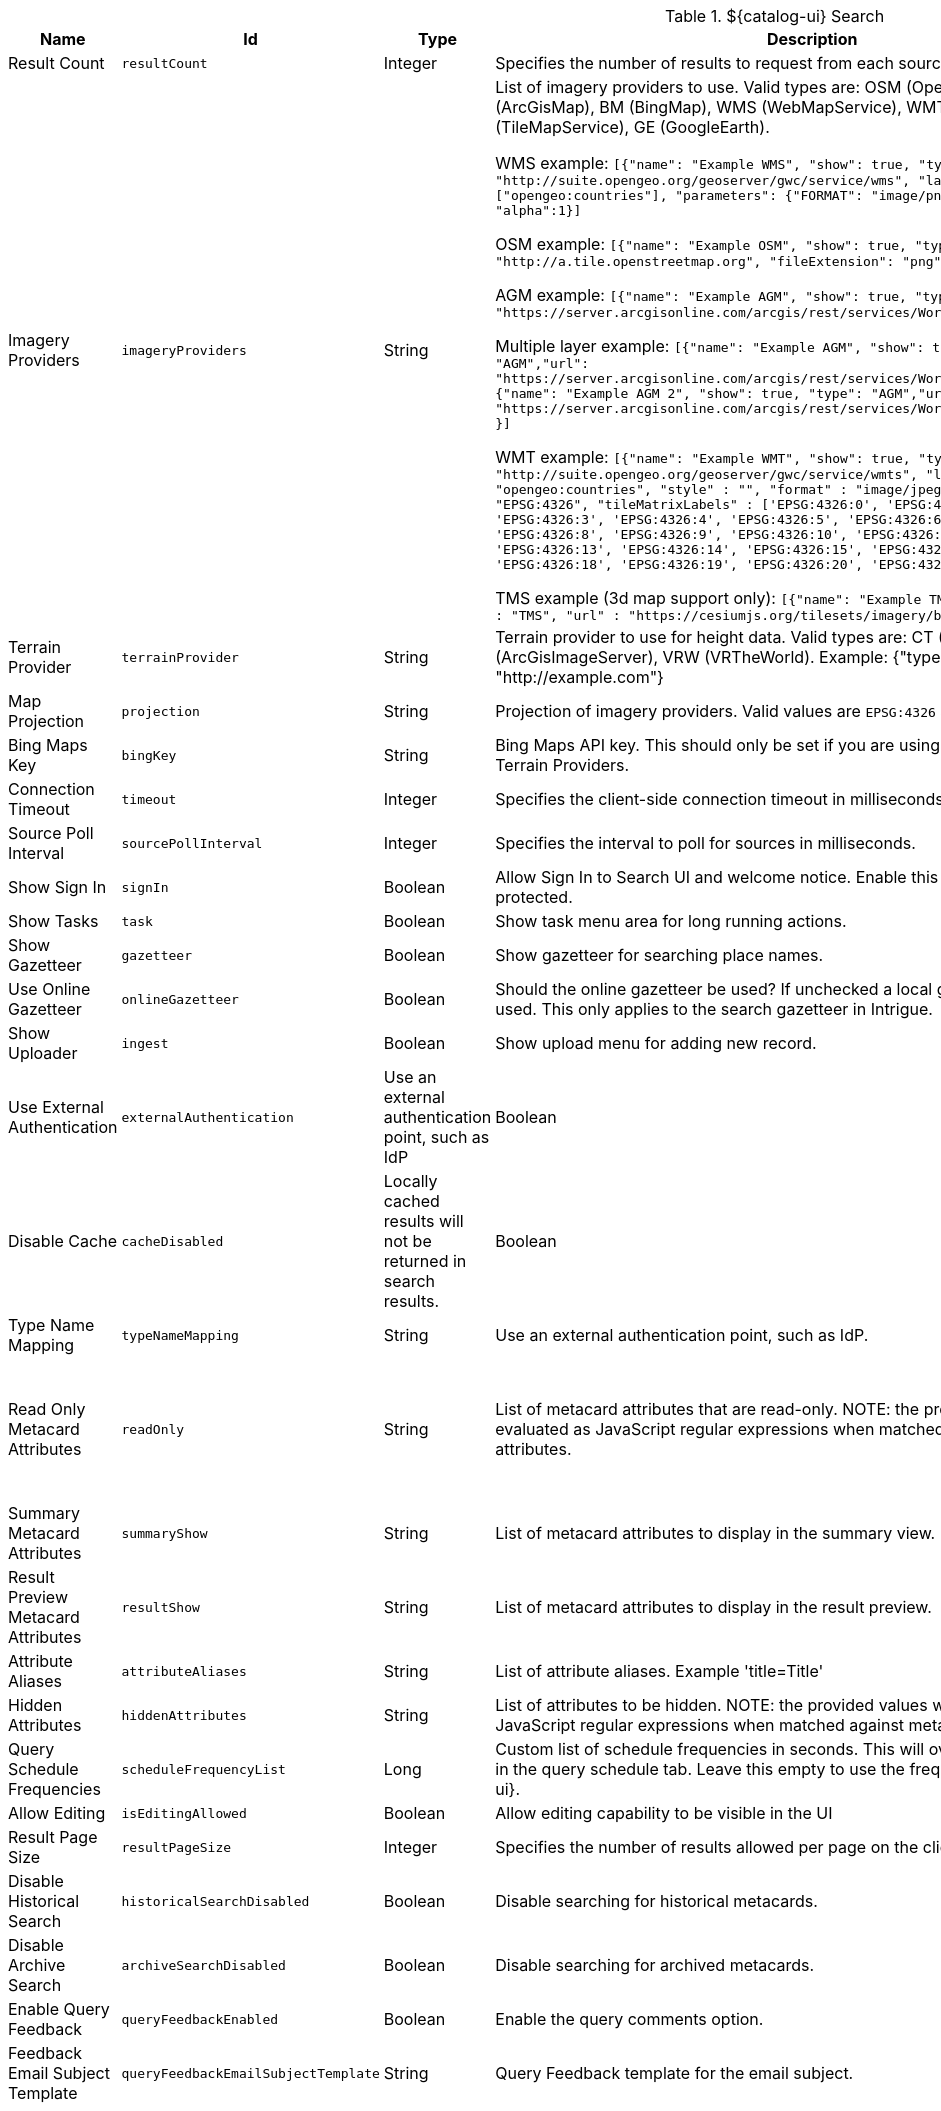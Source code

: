 :title: ${catalog-ui} Search
:id: org.codice.ddf.catalog.ui.config
:type: table
:status: published
:application: ${ddf-ui}
:summary: ${catalog-ui} Search.

.[[org.codice.ddf.catalog.ui.config]]${catalog-ui} Search
[cols="1,1m,1,3,1,1" options="header"]
|===

|Name
|Id
|Type
|Description
|Default Value
|Required

|Result Count
|resultCount
|Integer
|Specifies the number of results to request from each source
|250
|true

|Imagery Providers
|imageryProviders
|String
|List of imagery providers to use. Valid types are: OSM (OpenStreetMap), AGM (ArcGisMap), BM (BingMap), WMS (WebMapService), WMT (WebMapTile), TMS (TileMapService), GE (GoogleEarth).

WMS example: `[{"name": "Example WMS", "show": true, "type": "WMS", "url": "http://suite.opengeo.org/geoserver/gwc/service/wms", "layers" : ["opengeo:countries"], "parameters": {"FORMAT": "image/png", "VERSION": "1.1.1"}, "alpha":1}]`

OSM example: `[{"name": "Example OSM", "show": true, "type": "OSM", "url": "http://a.tile.openstreetmap.org", "fileExtension": "png", "alpha": 1.0 }]`

AGM example: `[{"name": "Example AGM", "show": true, "type": "AGM","url": "https://server.arcgisonline.com/arcgis/rest/services/World_Imagery/MapServer" }]`

Multiple layer example: `[{"name": "Example AGM", "show": true, "type": "AGM","url": "https://server.arcgisonline.com/arcgis/rest/services/World_Imagery/MapServer" }, {"name": "Example AGM 2", "show": true, "type": "AGM","url": "https://server.arcgisonline.com/arcgis/rest/services/World_Street_Map/MapServer" }]`

WMT example: `[{"name": "Example WMT", "show": true, "type": "WMT", "url": "http://suite.opengeo.org/geoserver/gwc/service/wmts", "layer" : "opengeo:countries", "style" : "", "format" : "image/jpeg", "tileMatrixSetID": "EPSG:4326", "tileMatrixLabels" : ['EPSG:4326:0', 'EPSG:4326:1', 'EPSG:4326:2', 'EPSG:4326:3', 'EPSG:4326:4', 'EPSG:4326:5', 'EPSG:4326:6', 'EPSG:4326:7', 'EPSG:4326:8', 'EPSG:4326:9', 'EPSG:4326:10', 'EPSG:4326:11', 'EPSG:4326:12', 'EPSG:4326:13', 'EPSG:4326:14', 'EPSG:4326:15', 'EPSG:4326:16', 'EPSG:4326:17', 'EPSG:4326:18', 'EPSG:4326:19', 'EPSG:4326:20', 'EPSG:4326:21']}]`

TMS example (3d map support only): `[{"name": "Example TMS", "show": true, type" : "TMS", "url" : "https://cesiumjs.org/tilesets/imagery/blackmarble"}]`
|
|false

|Terrain Provider
|terrainProvider
|String
|Terrain provider to use for height data. Valid types are: CT (CesiumTerrain), AGS (ArcGisImageServer), VRW (VRTheWorld). Example: {"type": "CT", "url": "http://example.com"}
|{ "type": "CT"\, "url": "http://assets.agi.com/stk-terrain/tilesets/world/tiles" }
|false

|Map Projection
|projection
|String
|Projection of imagery providers.  Valid values are `EPSG:4326` and `EPSG:3857`.
|EPSG:4326
|false

|Bing Maps Key
|bingKey
|String
|Bing Maps API key. This should only be set if you are using Bing Maps Imagery or Terrain Providers.
|
|false

|Connection Timeout
|timeout
|Integer
|Specifies the client-side connection timeout in milliseconds.
|300000
|false

|Source Poll Interval
|sourcePollInterval
|Integer
|Specifies the interval to poll for sources in milliseconds.
|60000
|true

|Show Sign In
|signIn
|Boolean
|Allow Sign In to Search UI and welcome notice. Enable this if the Search UI is protected.
|true
|false

|Show Tasks
|task
|Boolean
|Show task menu area for long running actions.
|false
|false

|Show Gazetteer
|gazetteer
|Boolean
|Show gazetteer for searching place names.
|true
|false

|Use Online Gazetteer
|onlineGazetteer
|Boolean
|Should the online gazetteer be used? If unchecked a local gazetteer service will be used. This only applies to the search gazetteer in Intrigue.
|true
|false

|Show Uploader
|ingest
|Boolean
|Show upload menu for adding new record.
|true
|false

|Use External Authentication
|externalAuthentication
|Use an external authentication point, such as IdP
|Boolean
|false
|false

|Disable Cache
|cacheDisabled
|Locally cached results will not be returned in search results.
|Boolean
|false
|false

|Type Name Mapping
|typeNameMapping
|String
|Use an external authentication point, such as IdP.
|
|false

|Read Only Metacard Attributes
|readOnly
|String
|List of metacard attributes that are read-only. NOTE: the provided values will be evaluated as JavaScript regular expressions when matched against metacard attributes.
|^checksum$,
^checksum-algorithm$,
^id$,
^resource-download-url$,
^resource-uri$,
^resource.derived-uri$,
^resource.derived-download-url$,
^modified$,
^metacard-tags$,
^metadata$,
^metacard-type$,
^source-id$,
^metacard\.,
^version\.,
^validation\.
|false

|Summary Metacard Attributes
|summaryShow
|String
|List of metacard attributes to display in the summary view.
|
|false

|Result Preview Metacard Attributes
|resultShow
|String
|List of metacard attributes to display in the result preview.
|
|false

|Attribute Aliases
|attributeAliases
|String
|List of attribute aliases. Example 'title=Title'
|
|false

|Hidden Attributes
|hiddenAttributes
|String
|List of attributes to be hidden. NOTE: the provided values will be evaluated as JavaScript regular expressions when matched against metacard attributes.
|^sortOrder$,
^sortField$,
^cql$,
^polling$,
^cached$
|false

|Query Schedule Frequencies
|scheduleFrequencyList
|Long
|Custom list of schedule frequencies in seconds.  This will override the frequency list in the query schedule tab. Leave this empty to use the frequency list on ${catalog-ui}.
|1800,3600,7200,14400,28800,57600,86400
|true

|Allow Editing
|isEditingAllowed
|Boolean
|Allow editing capability to be visible in the UI
|true
|true

|Result Page Size
|resultPageSize
|Integer
|Specifies the number of results allowed per page on the client-side.
|25
|true

|Disable Historical Search
|historicalSearchDisabled
|Boolean
|Disable searching for historical metacards.
|false
|true

|Disable Archive Search
|archiveSearchDisabled
|Boolean
|Disable searching for archived metacards.
|false
|true

|Enable Query Feedback
|queryFeedbackEnabled
|Boolean
|Enable the query comments option.
|true
|true

|Feedback Email Subject Template
|queryFeedbackEmailSubjectTemplate
|String
|Query Feedback template for the email subject.
|Query Feedback from {{username}}
|true

|Feedback Email Body Template
|queryFeedbackEmailBodyTemplate
|String
|Query Feedback template for the email body.
|Query Feedback\\n\\nAuthenticated User: {{auth_username}}\\nUser: {{username}}\\nEmail: {{email}}\\nWorkspace: {{workspace_name}} ({{workspace_id}})\\nQuery: {{{query}}}\\nQuery time: {{query_initiated_time}}\\nQuery status: {{query_status}}\\nQuery_results: {{query_results}}\\nComments: {{comments}}
|true

|Feedback Email Destination
|queryFeedbackEmailDestination
|String
|Email destination to send Query Feedback results.
|
|true

|Maximum Endpoint Upload Size
|maximumUploadSize
|Integer
|The maximum size of data that the Intrigue REST endpoints will receive. Please note this is not related to the product upload size, this only refers to the json data sent and received from the Intrigue endpoints.
|1048576
|false

|Map Home
|mapHome
|String
|Specifies the default home view for the map by bounding box.  The format is: 'West, South, East, North' where North, East, South, and West are coordinates in degrees.  An example is: '-124, 60, -100, 40'.
|
|false

|UI Branding Name
|uiName
|String
|Specifies a custom UI branding name in the UI. This defaults to 'Intrigue'.
|Intrigue
|true

|Show Logo in Title Bar
|showLogo
|Boolean
|Toggles the visibility of the logo in the title bar.
|false
|false

|===

